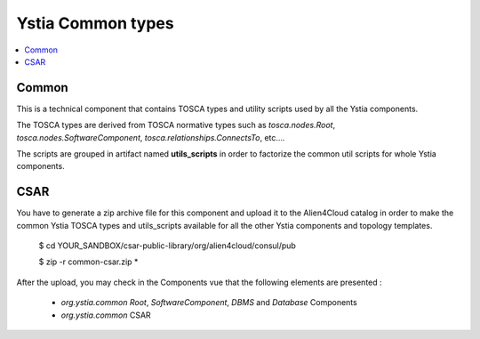******************
Ystia Common types
******************

.. contents::
    :local:
    :depth: 3

Common
------

This is a technical component that contains TOSCA types and utility scripts used by all the Ystia components.

The TOSCA types are derived from TOSCA normative types such as `tosca.nodes.Root`, `tosca.nodes.SoftwareComponent`, `tosca.relationships.ConnectsTo`, etc....

The scripts are grouped in artifact named **utils_scripts** in order to factorize the common util scripts for whole Ystia components.

CSAR
----

You have to generate a zip archive file for this component and upload it to the Alien4Cloud catalog in order to make the common Ystia TOSCA types and utils_scripts available for all the other Ystia components and topology templates.


    $ cd YOUR_SANDBOX/csar-public-library/org/alien4cloud/consul/pub

    $ zip -r common-csar.zip *


After the upload, you may check in the Components vue that the following elements are presented :

 - `org.ystia.common` `Root`, `SoftwareComponent`, `DBMS` and `Database` Components

 - `org.ystia.common` CSAR


